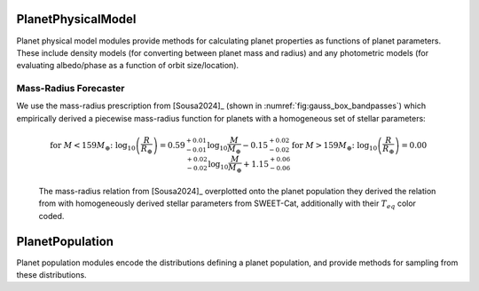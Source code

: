 .. _planetphysicalmodel:

PlanetPhysicalModel
======================

Planet physical model modules provide methods for calculating planet properties as functions of planet parameters.  These include density models (for converting between planet mass and radius) and any photometric models (for evaluating albedo/phase as a function of orbit size/location).

Mass-Radius Forecaster
----------------------

We use the mass-radius prescription from [Sousa2024]_ (shown in :numref:`fig:gauss_box_bandpasses`) which empirically derived a piecewise mass-radius function for planets with a homogeneous set of stellar parameters:

    .. math::

        \text{for } M < 159M_{\oplus} \text{: } \log_{10}\left(\frac{R}{R_{\oplus}}\right) = 0.59^{+0.01}_{-0.01}\log_{10} \frac{M}{M_{\oplus}} - 0.15^{+0.02}_{-0.02}  
        \text{for } M > 159M_{\oplus} \text{: } \log_{10}\left(\frac{R}{R_{\oplus}}\right) = 0.00^{+0.02}_{-0.02}\log_{10} \frac{M}{M_{\oplus}} + 1.15^{+0.06}_{-0.06}


.. _fig:sousamrrelation:
.. figure:: sousa2024relation.png
   :width: 100.0%
   :alt: the mass-radius relation from Sousa et al. 2024
    
   The mass-radius relation from [Sousa2024]_ overplotted onto the planet population they derived the relation from with homogeneously derived stellar parameters from SWEET-Cat, additionally with their :math:`T_{eq}` color coded.


.. _planetpopulation:
   
PlanetPopulation
====================

Planet population modules encode the distributions defining a planet population, and provide methods for sampling from these distributions.


